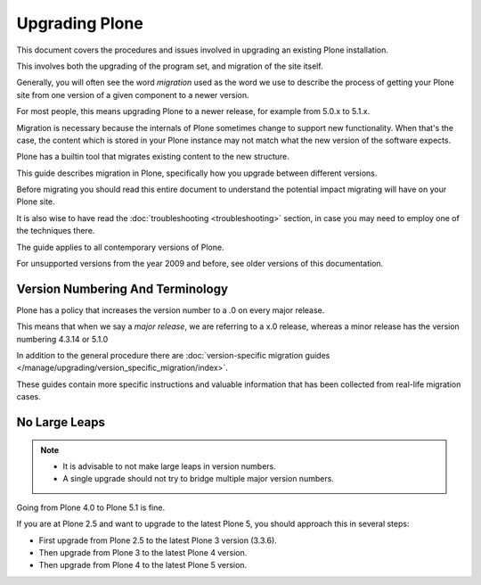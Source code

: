 ================
Upgrading Plone
================

This document covers the procedures and issues involved in upgrading an existing Plone installation.

This involves both the upgrading of the program set, and migration of the site itself.

Generally, you will often see the word *migration* used as the word we use to describe the process of getting your Plone site
from one version of a given component to a newer version.

For most people, this means upgrading Plone to a newer release, for example from 5.0.x to 5.1.x.

Migration is necessary because the internals of Plone sometimes change to support new functionality.
When that's the case, the content which is stored in your Plone instance may not match what the new version of the software expects.

Plone has a builtin tool that migrates existing content to the new structure.

This guide describes migration in Plone, specifically how you upgrade between different versions.

Before migrating you should read this entire document to understand the potential impact migrating will have on your Plone site.

It is also wise to have read the :doc:`troubleshooting <troubleshooting>` section, in case you may need to employ one of the techniques there.

The guide applies to all contemporary versions of Plone.

For unsupported versions from the year 2009 and before, see older versions of this documentation.


Version Numbering And Terminology
=================================

Plone has a policy that increases the version number to a .0 on every major release.

This means that when we say a *major release*, we are referring to a x.0 release, whereas a minor release has the version numbering 4.3.14 or 5.1.0

In addition to the general procedure there are :doc:`version-specific migration guides </manage/upgrading/version_specific_migration/index>`.

These guides contain more specific instructions and valuable information that has been collected from real-life migration cases.


No Large Leaps
==============

.. note::

   - It is advisable to not make large leaps in version numbers.
   - A single upgrade should not try to bridge multiple major version numbers.

Going from Plone 4.0 to Plone 5.1 is fine.

If you are at Plone 2.5 and want to upgrade to the latest Plone 5, you should approach this in several steps:

- First upgrade from Plone 2.5 to the latest Plone 3 version (3.3.6).

- Then upgrade from Plone 3 to the latest Plone 4 version.

- Then upgrade from Plone 4 to the latest Plone 5 version.

